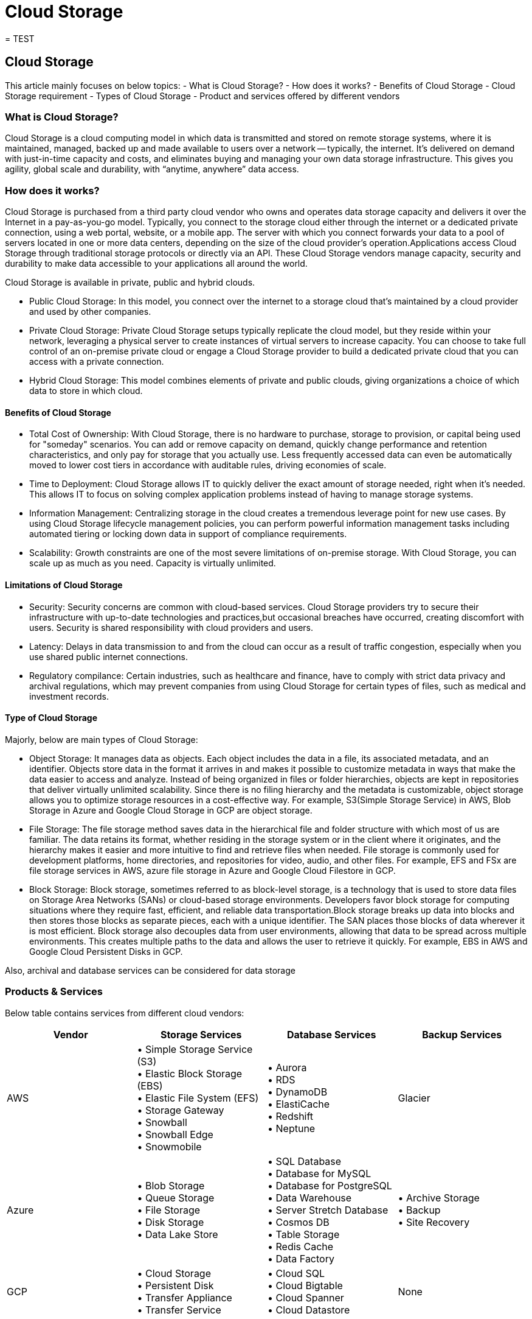 //Category=Storage
//Product=Storage
//Maturity level=Initial

= Cloud Storage
= TEST

== Cloud Storage

This article mainly focuses on below topics:
- What is Cloud Storage?
- How does it works?
- Benefits of Cloud Storage
- Cloud Storage requirement
- Types of Cloud Storage
- Product and services offered by different vendors

=== What is Cloud Storage?

Cloud Storage is a cloud computing model in which data is transmitted and stored on remote storage systems, where it is maintained, managed, backed up and made available to users over a network -- typically, the internet.
It’s delivered on demand with just-in-time capacity and costs, and eliminates buying and managing your own data storage infrastructure. This gives you agility, global scale and durability, with “anytime, anywhere” data access.

=== How does it works?

Cloud Storage is purchased from a third party cloud vendor who owns and operates data storage capacity and delivers it over the Internet in a pay-as-you-go model. Typically, you connect to the storage cloud either through the internet or a dedicated private connection, using a web portal, website, or a mobile app. The server with which you connect forwards your data to a pool of servers located in one or more data centers, depending on the size of the cloud provider’s operation.Applications access Cloud Storage through traditional storage protocols or directly via an API.
These Cloud Storage vendors manage capacity, security and durability to make data accessible to your applications all around the world.

Cloud Storage is available in private, public and hybrid clouds.

- Public Cloud Storage: In this model, you connect over the internet to a storage cloud that’s maintained by a cloud provider and used by other companies.
- Private Cloud Storage: Private Cloud Storage setups typically replicate the cloud model, but they reside within your network, leveraging a physical server to create instances of virtual servers to increase capacity. You can choose to take full control of an on-premise private cloud or engage a Cloud Storage provider to build a dedicated private cloud that you can access with a private connection.
- Hybrid Cloud Storage: This model combines elements of private and public clouds, giving organizations a choice of which data to store in which cloud.

==== Benefits of Cloud Storage

* Total Cost of Ownership:
 With Cloud Storage, there is no hardware to purchase, storage to provision, or capital being used for "someday" scenarios. You can add or remove capacity on demand, quickly change performance and retention characteristics, and only pay for storage that you actually use. 
 Less frequently accessed data can even be automatically moved to lower cost tiers in accordance with auditable rules, driving economies of scale.

 * Time to Deployment:
 Cloud Storage allows IT to quickly deliver the exact amount of storage needed, right when it's needed. This allows IT to focus on solving complex application problems instead of having to manage storage systems.

 * Information Management:
  Centralizing storage in the cloud creates a tremendous leverage point for new use cases. By using Cloud Storage lifecycle management policies, you can perform powerful information management tasks including automated tiering or locking down data in support of compliance requirements.

  * Scalability: Growth constraints are one of the most severe limitations of on-premise storage. With Cloud Storage, you can scale up as much as you need. Capacity is virtually unlimited.


==== Limitations of Cloud Storage

* Security: Security concerns are common with cloud-based services. Cloud Storage providers try to secure their infrastructure with up-to-date technologies and practices,but occasional breaches have occurred, creating discomfort with users. Security is shared responsibility with cloud providers and users.

* Latency: Delays in data transmission to and from the cloud can occur as a result of traffic congestion, especially when you use shared public internet connections.

* Regulatory compilance: Certain industries, such as healthcare and finance, have to comply with strict data privacy and archival regulations, which may prevent companies from using Cloud Storage for certain types of files, such as medical and investment records.

==== Type of Cloud Storage

Majorly, below are main types of Cloud Storage:

* Object Storage: It manages data as objects.  Each object includes the data in a file, its associated metadata, and an identifier. Objects store data in the format it arrives in and makes it possible to customize metadata in ways that make the data easier to access and analyze. Instead of being organized in files or folder hierarchies, objects are kept in repositories that deliver virtually unlimited scalability. Since there is no filing hierarchy and the metadata is customizable, object storage allows you to optimize storage resources in a cost-effective way.
For example, S3(Simple Storage Service) in AWS, Blob Storage in Azure and Google Cloud Storage in GCP are object storage.

* File Storage: The file storage method saves data in the hierarchical file and folder structure with which most of us are familiar. The data retains its format, whether residing in the storage system or in the client where it originates, and the hierarchy makes it easier and more intuitive to find and retrieve files when needed. File storage is commonly used for development platforms, home directories, and repositories for video, audio, and other files.
For example, EFS and FSx are file storage services in AWS, azure file storage in Azure and Google Cloud Filestore in GCP.

* Block Storage: Block storage, sometimes referred to as block-level storage, is a technology that is used to store data files on Storage Area Networks (SANs) or cloud-based storage environments. Developers favor block storage for computing situations where they require fast, efficient, and reliable data transportation.Block storage breaks up data into blocks and then stores those blocks as separate pieces, each with a unique identifier. The SAN places those blocks of data wherever it is most efficient. 
Block storage also decouples data from user environments, allowing that data to be spread across multiple environments. This creates multiple paths to the data and allows the user to retrieve it quickly.
For example, EBS in AWS and Google Cloud Persistent Disks in GCP.

Also, archival and database services can be considered for data storage

=== Products & Services

Below table contains services from different cloud vendors:

[cols="1,1,1,1"]
|===
|Vendor|	Storage Services|	Database Services	|Backup Services

|AWS
|• Simple Storage Service (S3) +
• Elastic Block Storage (EBS) +
• Elastic File System (EFS) +
• Storage Gateway +
• Snowball +
• Snowball Edge +
• Snowmobile 
|• Aurora +
• RDS +
• DynamoDB +
• ElastiCache +
• Redshift +
• Neptune	
|Glacier

|Azure
|• Blob Storage +
• Queue Storage +
• File Storage +
• Disk Storage +
• Data Lake Store
|	• SQL Database +
• Database for MySQL +
• Database for PostgreSQL +
• Data Warehouse +
• Server Stretch Database +
• Cosmos DB +
• Table Storage +
• Redis Cache +
• Data Factory 
|• Archive Storage +
• Backup +
• Site Recovery

|GCP
|• Cloud Storage +
• Persistent Disk +
• Transfer Appliance +
• Transfer Service 
|	• Cloud SQL +
• Cloud Bigtable +
• Cloud Spanner +
• Cloud Datastore
|None
|===


=== References:

https://www.ibm.com/cloud/learn/cloud-storage#toc-what-is-cl-vt64lltQ

https://aws.amazon.com/what-is-cloud-storage/ 
